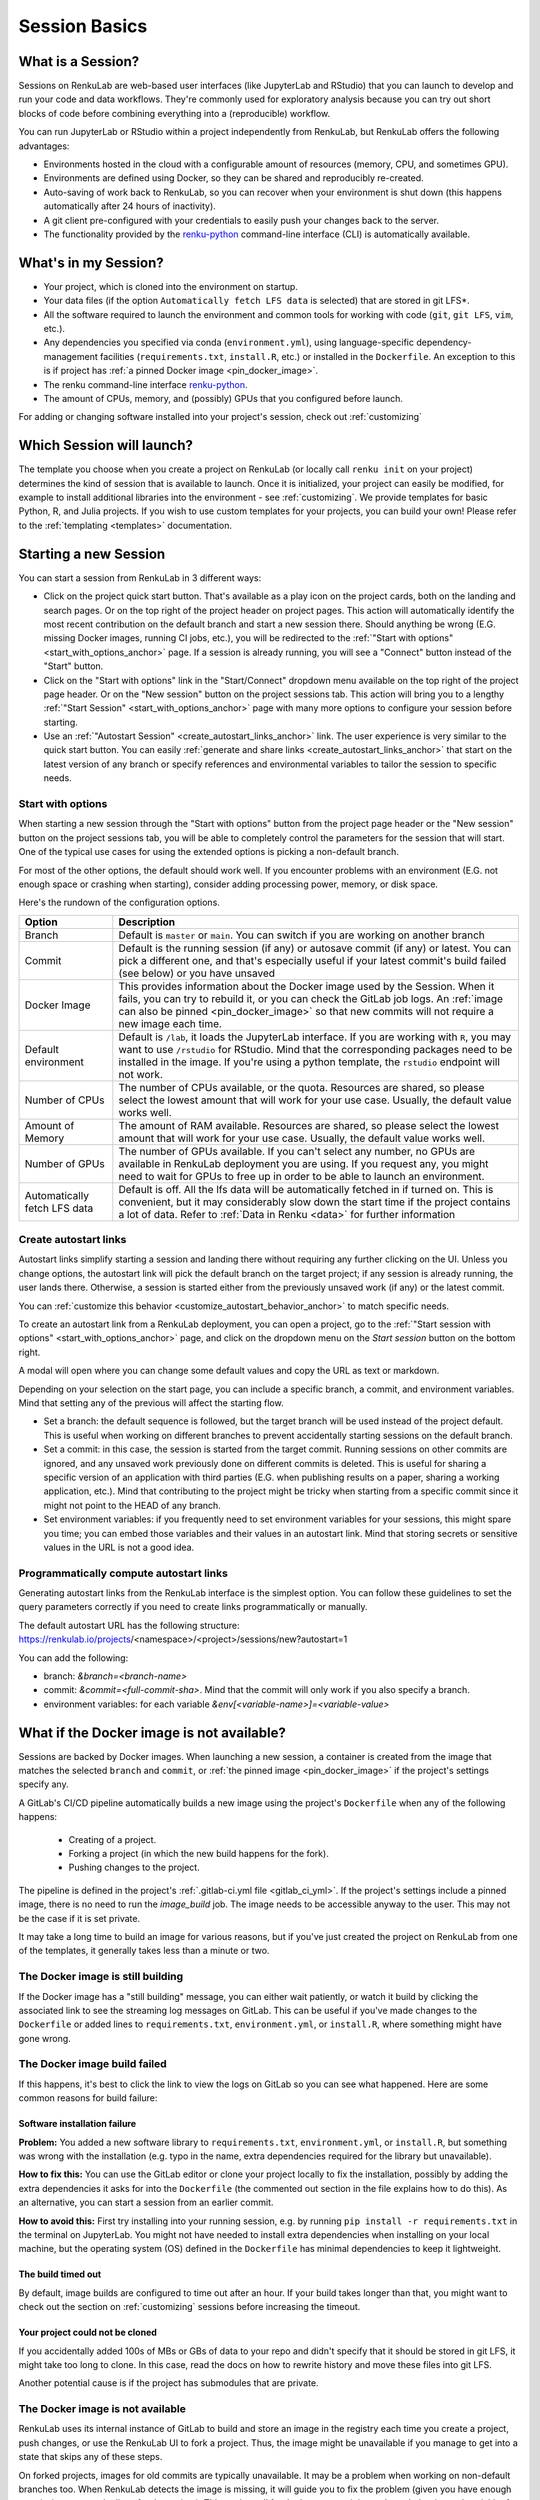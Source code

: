 .. _session_basics:


Session Basics
==============================

What is a Session?
-----------------------------------

Sessions on RenkuLab are web-based user interfaces (like JupyterLab
and RStudio) that you can launch to develop and run your code and data workflows.
They're commonly used for exploratory analysis because you can try out short blocks
of code before combining everything into a (reproducible) workflow.

You can run JupyterLab or RStudio within a project independently from RenkuLab,
but RenkuLab offers the following advantages:

* Environments hosted in the cloud with a configurable amount of resources
  (memory, CPU, and sometimes GPU).

* Environments are defined using Docker, so they can be shared and reproducibly re-created.

* Auto-saving of work back to RenkuLab, so you can recover when your environment is shut down
  (this happens automatically after 24 hours of inactivity).

* A git client pre-configured with your credentials to easily push your changes
  back to the server.

* The functionality provided by the renku-python_ command-line interface (CLI)
  is automatically available.


What's in my Session?
-------------------------------------

* Your project, which is cloned into the environment on startup.

* Your data files (if the option ``Automatically fetch LFS data`` is selected)
  that are stored in git LFS*.

* All the software required to launch the environment and common tools for
  working with code (``git``, ``git LFS``, ``vim``, etc.).

* Any dependencies you specified via conda (``environment.yml``), using
  language-specific dependency-management facilities (``requirements.txt``,
  ``install.R``, etc.) or installed in the ``Dockerfile``. An exception to
  this is if project has :ref:`a pinned Docker image <pin_docker_image>`.

* The renku command-line interface renku-python_.

* The amount of CPUs, memory, and (possibly) GPUs that you configured before launch.

For adding or changing software installed into your project's session,
check out :ref:`customizing`


Which Session will launch?
------------------------------------------

The template you choose when you create a project on RenkuLab (or locally call
``renku init`` on your project) determines the kind of session
that is available to launch. Once it is initialized, your project can easily be
modified, for example to install additional libraries into the environment - see
:ref:`customizing`. We provide templates for basic Python, R, and Julia
projects. If you wish to use custom templates for your projects, you can build
your own! Please refer to the :ref:`templating <templates>` documentation.


Starting a new Session
-----------------------

You can start a session from RenkuLab in 3 different ways:

* Click on the project quick start button. That's available as a play icon on the
  project cards, both on the landing and search pages. Or on the top right of the
  project header on project pages.
  This action will automatically identify the most recent contribution on the
  default branch and start a new session there. Should anything be wrong
  (E.G. missing Docker images, running CI jobs, etc.), you will be redirected
  to the :ref:`"Start with options" <start_with_options_anchor>` page.
  If a session is already running, you will see a "Connect" button instead of the
  "Start" button.

* Click on the "Start with options" link in
  the "Start/Connect" dropdown menu available on the top right of the project
  page header. Or on the "New session" button on the project sessions tab.
  This action will bring you to a
  lengthy :ref:`"Start Session" <start_with_options_anchor>` page with many
  more options to configure your session before starting.

* Use an :ref:`"Autostart Session" <create_autostart_links_anchor>` link.
  The user experience is very similar to the quick start button. You can easily
  :ref:`generate and share links <create_autostart_links_anchor>` that start
  on the latest version of any branch or specify references and
  environmental variables to tailor the session to specific needs.


.. _start_with_options_anchor:

Start with options
~~~~~~~~~~~~~~~~~~

When starting a new session through the "Start with options" button from the
project page header or the "New session" button on the project sessions tab,
you will be able to completely control the parameters for the session that will start.
One of the typical use cases for using the extended options is picking a
non-default branch.

For most of the other options, the default should work well. If you encounter problems
with an environment (E.G. not enough space or crashing when starting), consider adding
processing power, memory, or disk space.

Here's the rundown of the configuration options.

+------------------------------+-------------------------------------------------------------------------------------------+
| Option                       | Description                                                                               |
+==============================+===========================================================================================+
| Branch                       | Default is ``master`` or ``main``. You can switch if you are working on another branch    |
+------------------------------+-------------------------------------------------------------------------------------------+
| Commit                       | Default is the running session (if any) or autosave commit (if any) or latest.            |
|                              | You can pick a different one, and that's especially useful if your latest commit's build  |
|                              | failed (see below) or you have unsaved                                                    | 
+------------------------------+-------------------------------------------------------------------------------------------+
| Docker Image                 | This provides information about the Docker image used by the Session.                     |
|                              | When it fails, you can try to rebuild it, or you can check the GitLab job logs.           |
|                              | An :ref:`image can also be pinned <pin_docker_image>` so that new commits will not        |
|                              | require a new image each time.                                                            |
+------------------------------+-------------------------------------------------------------------------------------------+
| Default environment          | Default is ``/lab``, it loads the JupyterLab interface. If you are working with ``R``,    |
|                              | you may want to use ``/rstudio`` for RStudio. Mind that the corresponding packages need   |
|                              | to be installed in the image. If you're using a python template, the ``rstudio`` endpoint |
|                              | will not work.                                                                            |
+------------------------------+-------------------------------------------------------------------------------------------+
| Number of CPUs               | The number of CPUs available, or the quota. Resources are shared, so please select the    |
|                              | lowest amount that will work for your use case. Usually, the default value works well.    |
+------------------------------+-------------------------------------------------------------------------------------------+
| Amount of Memory             | The amount of RAM available. Resources are shared, so please select the lowest amount     |
|                              | that will work for your use case. Usually, the default value works well.                  |
+------------------------------+-------------------------------------------------------------------------------------------+
| Number of GPUs               | The number of GPUs available. If you can't select any number, no GPUs are available in    |
|                              | RenkuLab deployment you are using. If you request any, you might need to wait for GPUs    |
|                              | to free up in order to be able to launch an environment.                                  |
+------------------------------+-------------------------------------------------------------------------------------------+
| Automatically fetch LFS data | Default is off. All the lfs data will be automatically fetched in if turned on. This is   |
|                              | convenient, but it may considerably slow down the start time if the project contains a    |
|                              | lot of data. Refer to :ref:`Data in Renku <data>` for further information                 |
+------------------------------+-------------------------------------------------------------------------------------------+

.. _create_autostart_links_anchor:

Create autostart links
~~~~~~~~~~~~~~~~~~~~~~

Autostart links simplify starting a session and landing there without requiring any further
clicking on the UI. Unless you change options, the autostart link will pick the default branch
on the target project; if any session is already running, the user lands there. Otherwise, a
session is started either from the previously unsaved work (if any) or the latest commit.

You can :ref:`customize this behavior <customize_autostart_behavior_anchor>` to match specific
needs.

To create an autostart link from a RenkuLab deployment, you can open a project, go to
the :ref:`"Start session with options" <start_with_options_anchor>` page, and click on the
dropdown menu on the `Start session` button on the bottom right.

A modal will open where you can change some default values and copy the URL as text or markdown.

.. image:: ../../_static/images/ui_session_autostart_link.png
    :align: center
    :alt: Workflows list

.. _customize_autostart_behavior_anchor:

Depending on your selection on the start page, you can include a specific branch, a commit,
and environment variables. Mind that setting any of the previous will affect the starting flow.

* Set a branch: the default sequence is followed, but the target branch will be used instead
  of the project default. This is useful when working on different branches to prevent accidentally
  starting sessions on the default branch.

* Set a commit: in this case, the session is started from the target commit. Running sessions
  on other commits are ignored, and any unsaved work previously done on different commits is
  deleted. This is useful for sharing a specific version of an application with third parties
  (E.G. when publishing results on a paper, sharing a working application, etc.). Mind that
  contributing to the project might be tricky when starting from a specific commit since it
  might not point to the HEAD of any branch.

* Set environment variables: if you frequently need to set environment variables for your
  sessions, this might spare you time; you can embed those variables and their values in an
  autostart link. Mind that storing secrets or sensitive values in the URL is not a good idea.

Programmatically compute autostart links
~~~~~~~~~~~~~~~~~~~~~~~~~~~~~~~~~~~~~~~~
Generating autostart links from the RenkuLab interface is the simplest option. You can follow
these guidelines to set the query parameters correctly if you need to create links
programmatically or manually.

The default autostart URL has the following
structure: https://renkulab.io/projects/<namespace>/<project>/sessions/new?autostart=1

You can add the following:

* branch: `&branch=<branch-name>`

* commit: `&commit=<full-commit-sha>`. Mind that the commit will only work if you also specify
  a branch.

* environment variables: for each variable `&env[<variable-name>]=<variable-value>`


What if the Docker image is not available?
------------------------------------------

Sessions are backed by Docker images. When launching a new session, a container is created
from the image that matches the selected ``branch`` and ``commit``, or
:ref:`the pinned image <pin_docker_image>` if the project's settings specify any.

A GitLab's CI/CD pipeline automatically builds a new image using the project's
``Dockerfile`` when any of the following happens:

  * Creating of a project.
  * Forking a project (in which the new build happens for the fork).
  * Pushing changes to the project.

The pipeline is defined in the project's :ref:`.gitlab-ci.yml file <gitlab_ci_yml>`.
If the project's settings include a pinned image, there is no need to run the `image_build`
job. The image needs to be accessible anyway to the user. This may not be the case if it is
set private.

It may take a long time to build an image for various reasons, but if you've just created the
project on RenkuLab from one of the templates, it generally takes less than a minute or two.


The Docker image is still building
~~~~~~~~~~~~~~~~~~~~~~~~~~~~~~~~~~

If the Docker image has a "still building" message, you can either wait patiently,
or watch it build by clicking the associated link to see the streaming log messages
on GitLab. This can be useful if you've made changes to the ``Dockerfile`` or added
lines to ``requirements.txt``, ``environment.yml``, or ``install.R``, where something
might have gone wrong.


The Docker image build failed
~~~~~~~~~~~~~~~~~~~~~~~~~~~~~

If this happens, it's best to click the link to view the logs on GitLab so you
can see what happened. Here are some common reasons for build failure:

Software installation failure
*****************************

**Problem:** You added a new software library to ``requirements.txt``, ``environment.yml``,
or ``install.R``, but something was wrong with the installation (e.g. typo in
the name, extra dependencies required for the library but unavailable).

**How to fix this:**
You can use the GitLab editor or clone your project locally to fix the installation,
possibly by adding the extra dependencies it asks for into the ``Dockerfile``
(the commented out section in the file explains how to do this). As an alternative,
you can start a session from an earlier commit.

**How to avoid this:** First try installing into your running session,
e.g. by running ``pip install -r requirements.txt`` in the terminal on JupyterLab.
You might not have needed to install extra dependencies when installing on your
local machine, but the operating system (OS) defined in the ``Dockerfile`` has
minimal dependencies to keep it lightweight.

The build timed out
*******************

By default, image builds are configured to time out after an hour. If your build
takes longer than that, you might want to check out the section on :ref:`customizing`
sessions before increasing the timeout.

Your project could not be cloned
********************************

If you accidentally added 100s of MBs or GBs of data to your repo and didn't
specify that it should be stored in git LFS, it might take too long to clone. In
this case, read the docs on how to rewrite history and move these files into
git LFS.

Another potential cause is if the project has submodules that are private.

The Docker image is not available
~~~~~~~~~~~~~~~~~~~~~~~~~~~~~~~~~

RenkuLab uses its internal instance of GitLab to build and store an image in the
registry each time you create a project, push changes, or use the RenkuLab UI to
fork a project. Thus, the image might be unavailable if you manage to get into
a state that skips any of these steps.

On forked projects, images for old commits are typically unavailable. It may
be a problem when working on non-default branches too. When RenkuLab detects the
image is missing, it will guide you to fix the problem (given you have enough
permissions to run pipelines for the project).
This works well for the latest commit in any branch, but it may be trickier for
older commits.

As a workaround, the easiest way to trigger a new image build would be adding a
new trivial commit through the GitLab instance, like editing the ``README.md``
file.

.. _renku-python: https://renku-python.readthedocs.org
